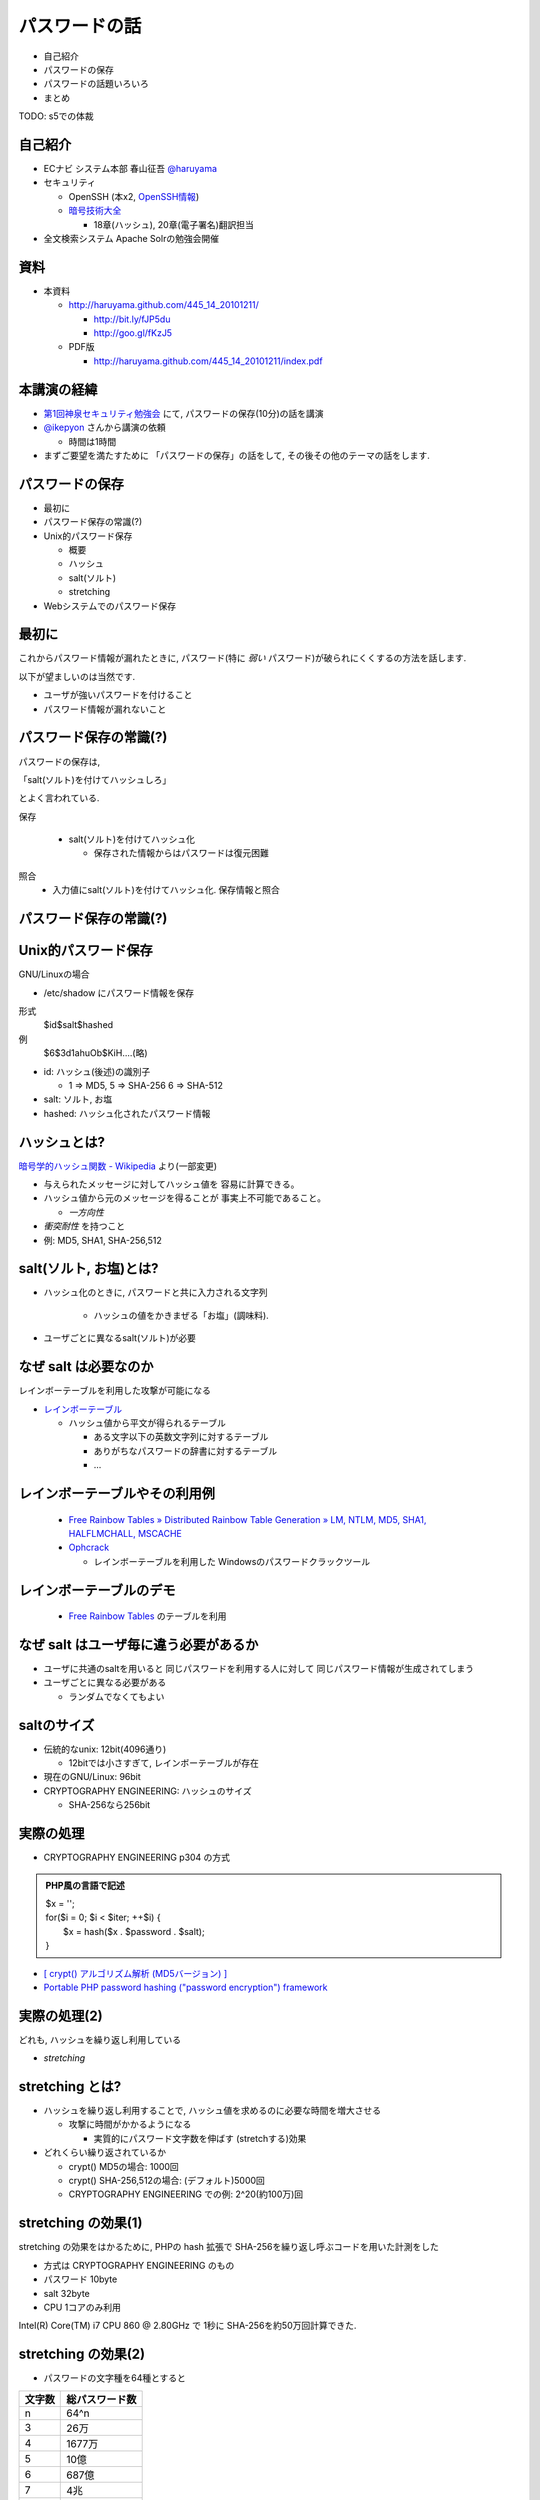 パスワードの話
--------------------------------------
* 自己紹介
* パスワードの保存
* パスワードの話題いろいろ
* まとめ

TODO: s5での体裁


.. raw:: pdf

    PageBreak

自己紹介
=============================================================

* ECナビ システム本部 春山征吾 `@haruyama <https://twitter.com/#!/haruyama>`_
* セキュリティ

  * OpenSSH (本x2, `OpenSSH情報 <http://www.unixuser.org/~haruyama/security/openssh/>`_)
  * `暗号技術大全 <http://www.sbcr.jp/products/4797319119.html>`_ 

    * 18章(ハッシュ), 20章(電子署名)翻訳担当

* 全文検索システム Apache Solrの勉強会開催

.. raw:: pdf

    PageBreak

資料
======================================

* 本資料

  * http://haruyama.github.com/445_14_20101211/

    * http://bit.ly/fJP5du
    * http://goo.gl/fKzJ5

  * PDF版

    * http://haruyama.github.com/445_14_20101211/index.pdf



.. raw:: pdf

    PageBreak

本講演の経緯
======================================

* `第1回神泉セキュリティ勉強会 <http://atnd.org/events/8398>`_ にて, パスワードの保存(10分)の話を講演
* `@ikepyon <http://twitter.com/ikepyon>`_ さんから講演の依頼

  * 時間は1時間

* まずご要望を満たすために 「パスワードの保存」の話をして, その後その他のテーマの話をします.



.. raw:: pdf

    PageBreak

パスワードの保存
======================================

* 最初に
* パスワード保存の常識(?)
* Unix的パスワード保存

  * 概要
  * ハッシュ
  * salt(ソルト)
  * stretching

* Webシステムでのパスワード保存

.. raw:: pdf

    PageBreak

最初に
======================================

これからパスワード情報が漏れたときに, 
パスワード(特に *弱い* パスワード)が破られにくくするの方法を話します.


以下が望ましいのは当然です.

* ユーザが強いパスワードを付けること 
* パスワード情報が漏れないこと
  
.. raw:: pdf

    PageBreak

パスワード保存の常識(?)
======================================

パスワードの保存は, 

「salt(ソルト)を付けてハッシュしろ」

とよく言われている.

保存 

  * salt(ソルト)を付けてハッシュ化

    * 保存された情報からはパスワードは復元困難

照合 
  * 入力値にsalt(ソルト)を付けてハッシュ化. 保存情報と照合

.. raw:: pdf

    PageBreak

パスワード保存の常識(?)
======================================

.. image:: image/fig1.png
    :width: 10in

.. raw:: pdf

    PageBreak

Unix的パスワード保存
=============================================================

GNU/Linuxの場合 

* /etc/shadow にパスワード情報を保存

形式
  $id$salt$hashed
例
  $6$3d1ahuOb$KiH....(略)

* id: ハッシュ(後述)の識別子

  * 1 => MD5, 5 => SHA-256 6 => SHA-512

* salt: ソルト, お塩
* hashed: ハッシュ化されたパスワード情報

.. raw:: pdf

    PageBreak

ハッシュとは?
==========================================

`暗号学的ハッシュ関数 - Wikipedia <http://ja.wikipedia.org/wiki/%E6%9A%97%E5%8F%B7%E5%AD%A6%E7%9A%84%E3%83%8F%E3%83%83%E3%82%B7%E3%83%A5%E9%96%A2%E6%95%B0>`_ より(一部変更)


* 与えられたメッセージに対してハッシュ値を 容易に計算できる。
* ハッシュ値から元のメッセージを得ることが 事実上不可能であること。

  * *一方向性*
 
* *衝突耐性* を持つこと

* 例: MD5, SHA1, SHA-256,512

.. raw:: pdf

    PageBreak

salt(ソルト, お塩)とは?
==========================================

* ハッシュ化のときに, パスワードと共に入力される文字列

    * ハッシュの値をかきまぜる「お塩」(調味料).

* ユーザごとに異なるsalt(ソルト)が必要

.. raw:: pdf

    PageBreak

なぜ salt は必要なのか
==========================================

レインボーテーブルを利用した攻撃が可能になる

* `レインボーテーブル <http://ja.wikipedia.org/wiki/%E3%83%AC%E3%82%A4%E3%83%B3%E3%83%9C%E3%83%BC%E3%83%86%E3%83%BC%E3%83%96%E3%83%AB>`_

  * ハッシュ値から平文が得られるテーブル

    * ある文字以下の英数文字列に対するテーブル
    * ありがちなパスワードの辞書に対するテーブル
    * ...

.. raw:: pdf

    PageBreak

レインボーテーブルやその利用例
===================================================

  * `Free Rainbow Tables » Distributed Rainbow Table Generation » LM, NTLM, MD5, SHA1, HALFLMCHALL, MSCACHE <http://www.freerainbowtables.com/>`_

  * `Ophcrack <http://ophcrack.sourceforge.net/>`_

    * レインボーテーブルを利用した Windowsのパスワードクラックツール

.. raw:: pdf

    PageBreak

レインボーテーブルのデモ
===================================================
  * `Free Rainbow Tables <http://www.freerainbowtables.com/>`_ のテーブルを利用


.. raw:: pdf

    PageBreak

なぜ salt はユーザ毎に違う必要があるか
==========================================

* ユーザに共通のsaltを用いると
  同じパスワードを利用する人に対して
  同じパスワード情報が生成されてしまう

* ユーザごとに異なる必要がある
    
  * ランダムでなくてもよい

.. raw:: pdf

    PageBreak

saltのサイズ
==========================================

* 伝統的なunix: 12bit(4096通り)
  
  * 12bitでは小さすぎて, レインボーテーブルが存在

* 現在のGNU/Linux: 96bit
* CRYPTOGRAPHY ENGINEERING: ハッシュのサイズ

  * SHA-256なら256bit

.. raw:: pdf

    PageBreak

実際の処理
==========================================

* CRYPTOGRAPHY ENGINEERING p304 の方式 

.. admonition:: PHP風の言語で記述

 | $x = '';                                     
 | for($i = 0; $i < $iter; ++$i) {
 |   $x = hash($x . $password . $salt);
 | }

* `[ crypt() アルゴリズム解析 (MD5バージョン) ] <http://ruffnex.oc.to/kenji/xrea/md5crypt.txt>`_

* `Portable PHP password hashing ("password encryption") framework <http://www.openwall.com/phpass/>`_

.. raw:: pdf

    PageBreak

実際の処理(2)
==========================================

どれも, ハッシュを繰り返し利用している

* *stretching*

.. raw:: pdf

    PageBreak


stretching とは?
======================================================

* ハッシュを繰り返し利用することで, ハッシュ値を求めるのに必要な時間を増大させる

  * 攻撃に時間がかかるようになる

    * 実質的にパスワード文字数を伸ばす (stretchする)効果

* どれくらい繰り返されているか

  * crypt() MD5の場合: 1000回
  * crypt() SHA-256,512の場合: (デフォルト)5000回
  * CRYPTOGRAPHY ENGINEERING での例: 
    2^20(約100万)回

.. raw:: pdf

    PageBreak

stretching の効果(1)
======================================================

stretching の効果をはかるために, PHPの hash 拡張で
SHA-256を繰り返し呼ぶコードを用いた計測をした

* 方式は CRYPTOGRAPHY ENGINEERING のもの
* パスワード 10byte
* salt 32byte
* CPU 1コアのみ利用

Intel(R) Core(TM) i7 CPU 860  @ 2.80GHz で 1秒に SHA-256を約50万回計算できた.

.. raw:: pdf

    PageBreak

stretching の効果(2)
======================================================


* パスワードの文字種を64種とすると
  
======= =============================
文字数  総パスワード数
======= =============================
n       64^n
3        26万
4        1677万
5        10億
6        687億
7        4兆
8        281兆
======= =============================

.. raw:: pdf

    PageBreak

stretching の効果(3)
======================================================

1CPU(8コア)のPCでパスワード解析する場合を考察

* 1日3456億回 計算可能

  * stretching がないと...
    
    * 6文字が 0.2日,  7文字が 13日

  * 1000回 stretching すると

    * 1日3.5億回パスワードを計算可能

    * 5文字が 3日, 6文字だと 199日


.. raw:: pdf

    PageBreak
    
stretching の効果(4)
======================================================

MD5だと...
Intel(R) Core(TM) i7 CPU 860  @ 2.80GHz で 1秒に 約140万回計算できた.

* (私のPCでは)SHA-256の約3倍速い

  * 同じ回数 stretching しても3倍弱い

* stretching の強度は, (回数) x (1回あたりの実行時間) で考えなければならない


.. raw:: pdf

    PageBreak
    
方式の保存
==============================================

現在は問題なくても, 将来問題になるかもしれない

* ハッシュ関数自体
* ハッシュ化の方法
* stretching 回数

長く運用するシステムでは, パスワード保存方式を パスワード情報と共に保存する必要がある.

.. raw:: pdf

    PageBreak
    

なぜUnixはこの方式なのか?
==============================================

* なぜ可逆な暗号化ではないのか?
    
  * 鍵を管理するのが難しい. 
  
    * 1つの物理的マシンで完結させるためには
      パスワード情報と鍵を同じマシンで管理
      しなければならない
    
    * 以下からパスワード情報と鍵が漏れるかもしれない

      * バックアップファイル
      * システムの脆弱性
      * 別のOSでブート
      * ...

.. raw:: pdf

    PageBreak

Unix的パスワード保存まとめ
==============================================

* パスワードはハッシュ化して保存

  * この時 salt と stretch を利用


* メリット

    * 鍵管理が不要
    * 生パスワードを復元できない

* デメリット

    * 弱いパスワードが記録された情報だけで破れる

      * stretching である程度対処できる


.. raw:: pdf

    PageBreak

Webシステムでは?
===========================================

* パスワード情報と鍵を別に管理可能

  * 例: 鍵がWebサーバ, 情報がDBサーバ

  * Unixよりもパスワード情報と鍵が 共に漏洩するリスクは小さくできる

* 鍵を適切に利用すれば 攻撃者が鍵を入手できない場合 鍵の強度 == パスワード情報の強度となる

    * パスワードの強さに関係ない

  * ただし, 鍵管理のコストは無視できない

    * 漏洩, 改竄, 紛失....

.. raw:: pdf

    PageBreak

Webシステムでのリスク
===========================================

パスワード情報の保存に関するリスクのみ

* SQLインジェクションなどによる (表側からの)パスワード情報の漏洩
* バックアップファイル, 実サーバ, 廃棄サーバなどの (裏側からの)パスワード情報の漏洩
* 開発者/運用者によるパスワード情報の漏洩/悪用

  * 開発者はプログラムで処理する生パスワードを
    閲覧可能なことに注意

.. raw:: pdf

    PageBreak


鍵を用いる場合の手法案
===========================================

* 共通鍵暗号
* ハッシュ+暗号
* 鍵付きハッシュ

.. raw:: pdf

    PageBreak

共通鍵暗号
===========================

共通鍵暗号をハッシュ的に用いる パスワード保存法もあるが, ここではパスワード情報を暗号化する場合を考察

* メリット

  * 鍵が漏れなければ, 弱いパスワードもパスワード情報だけでは破れない

* デメリット

  * 鍵があればパスワードを復元できる
  * 鍵の管理の必要がある

.. raw:: pdf

    PageBreak

ハッシュ+暗号
===========================

Unix的にハッシュ化したあとで暗号化

* メリット

  * 鍵が漏れなければ, 弱いパスワードもパスワード情報だけでは破れない
  * 鍵を保持するものでも生パスワードを復元できない

* デメリット

  * 鍵の管理の必要がある

.. raw:: pdf

    PageBreak


鍵付きハッシュ(1)
===========================

鍵情報とパスワードを組合せてハッシュ

* saltの一部を鍵に?

  * 単純に鍵と平文を文字列連結をしたものをハッシュ するMAC(メッセージ認証コード)は 期待通りの強度がないという論文

    `On the Security of Two MAC Algorithms <http://www.cix.co.uk/~klockstone/twomacs.p
    df>`_

* hash($key . $salt . $password) などはMACとして用いないほうがよい.

  * パスワード保存の場合では関係ないと思われるが, あえて利用する理由はない
    

.. raw:: pdf

    PageBreak

鍵付きハッシュ(2)
===========================

* HMACには前述の問題はない

  * CRAM-MD5はHMACを元にした パスワード情報保持をしている.

    * チャレンジレスポンス認証用の情報保持なので, 
      応用していいかは不明


.. raw:: pdf

    PageBreak

鍵付きハッシュ(3)
===========================


* メリット

  * ちゃんとしたアルゴリズムを用いて鍵が安全ならば, 弱いパスワードも記録された情報だけでは破れない
    
    * 「ちゃんと」しているかは「ちゃんと」した人に 確認してほしい
                      
  * 鍵を保持するものでも生パスワードを復元できない

* デメリット

  * 鍵の管理の必要がある

.. raw:: pdf

    PageBreak

パスワード保存方式の比較
===========================================

==============================   ==================================   ============================  =================
方式                              弱いパスワードの保護                         生パスワード                     鍵管理
==============================   ==================================   ============================  =================
そのまま保存                      不可能                                   そのまま                                 不必要
Unix的                           stretchingで対応                            復元不可能                               不必要
暗号                                 可能                                 復元可能                                必要
ハッシュ+暗号                     可能                                    復元不可能                             必要
鍵+ハッシュ                       可能                                    復元不可能                             必要
==============================   ==================================   ============================  =================


個人的には, Webシステムにおいても
鍵の管理が面倒なのでUnix的でよいと考えています.

.. raw:: pdf

    PageBreak

パスワードの保存 まとめ
======================================

* Unix的パスワード保存を解説

* Webシステムでのパスワード保存を考察

.. raw:: pdf

    PageBreak

パスワードの話題いろいろ
==========================

* 私のパスワード管理法
* 強度
* 定期更新
* マスキング
* 攻撃
* 秘密の質問

後のほうほど質が下がります...

.. raw:: pdf

    PageBreak

私のパスワード管理法(1)
==========================

* パスワード管理ソフトを利用

  * `KeePass Password Safe <http://keepass.info/>`_

* パスワードを3つにレベル分け

  * 手で入力しなければならないもの
  * 重要なもの
  * 重要でないもの


.. raw:: pdf

    PageBreak

手で入力しなければならないもの
===================================================


* ローカルPCのパスワード
* SSH秘密鍵のパスフレーズ
* パスワード管理ソフトのパスワード

10〜20文字のパスワードを作成して覚える

* 頻繁には入力しないものについては
  パスワード管理ソフトにも記録

.. raw:: pdf

    PageBreak

重要なもの
==========================

* お金のからむサービスのパスワード
* 会社のサーバのパスワード
  (sudoに必要)


10〜30文字のパスワードを
パスワード管理ソフトで作成して
*覚えない*

* ブラウザなどには記録しない

  * パスワード管理ソフトからコピペ
  


.. raw:: pdf

    PageBreak

重要でないもの
==========================

* メールのパスワード
* お金のからまないサービスのパスワード

10〜30文字のパスワードを
パスワード管理ソフトで作成して
*覚えない*

* ブラウザなどに記録する

  

.. raw:: pdf

    PageBreak


パスワードの強度(1)
==========================

文字種を増やすのがよいか, 長さを増やすのがよいか?

.. raw:: pdf

    PageBreak

パスワードの強度(2)
==========================


============== ======= =============================
文字種         文字数  総パスワード数
============== ======= =============================
62(英数)         8         218兆
96(英数記号)     8         7213兆
62(英数)         9        13537兆
62(英数)         10       839299兆
============== ======= =============================

* 文字長を伸ばしたほうがいい.

  * 記号を入れることを強制するよりも 最小の文字長を大きくしたほうがよい.

.. raw:: pdf

    PageBreak


パスワードの定期更新(1)
==================================

パスワードを定期的に更新する意味はあるのか?

.. raw:: pdf

    PageBreak



パスワードの定期更新(2)
==================================

`パスワードの変えどき - When to Change Passwords 日本語訳 <http://www.yamdas.org/column/technique/passwordj.html>`_

* 通常は意味がない. むしろ有害

  * 定期的に変えても強度はあまり増えない.

    * `続パスワードの定期変更は神話なのか - ockeghem(徳丸浩)の日記 <http://d.hatena.ne.jp/ockeghem/20101209/p1>`_

    * `パスワード定期変更云々 - pochi-pの日記 <http://d.hatena.ne.jp/pochi-p/20090830#p1>`_

  * パスワードの変更により打ち間違えが増え
    利便性が下がる
      

.. raw:: pdf

    PageBreak

パスワードの定期更新(3)
==================================

* 意味がある場合

  * 共有アカウントで, 人員の入れ替えが頻繁にある場合

    * 定期更新によって権限がない人のアクセスを
      止めれる
    * セキュリティ的には共有アカウント でないほうがよい

  * パスワード情報がじっくりと解析される場合

    * shadow化される前のUnixのパスワード

.. raw:: pdf

    PageBreak

パスワードのマスキング
==================================

* ショルダークラック
  vs
  利便性

  * 要件に依存する

* 個人的にはユーザが切り替えられるのがいいと思う


.. raw:: pdf

    PageBreak

パスワードに対する攻撃
==========================

* 総当たり攻撃
* 辞書攻撃
* レインボーテーブル

----
  
* ショルダークラック
* キーロガー

----

* 別のサイトと共通のパスワードを利用しているユーザ

  * 他のサイトでパスワードが漏れて, ログインされる

.. raw:: pdf

    PageBreak

秘密の質問
==========================

* 弊社の例: 
  重要な機能(ポイント交換)を行なう前に 秘密の質問を入力させている

  * ユーザがサイトごとに別々のパスワードを
    付けてくれれば, 必要ないのだが...

* よくあるのは小学校の名前とか親の旧姓とか

  * 他者が推測可能なものがある...

* 個人的には第2パスワードとか
  交換用パスワードなどと呼んで, 
  普通のパスワードと同じように管理してもらうほうが
  いのではと考えている

.. raw:: pdf

    PageBreak


参考文献
==========================

man 3 crypt 

  `Manpage of CRYPT <http://www.linux.or.jp/JM/html/LDP_man-pages/man3/crypt.3.html>`_
  
CRYPTOGRAPHY ENGINEERING

  ISBN-13: 978-0470474242

認証技術 パスワードから公開鍵まで

  ISBN-13: 978-4274065163

